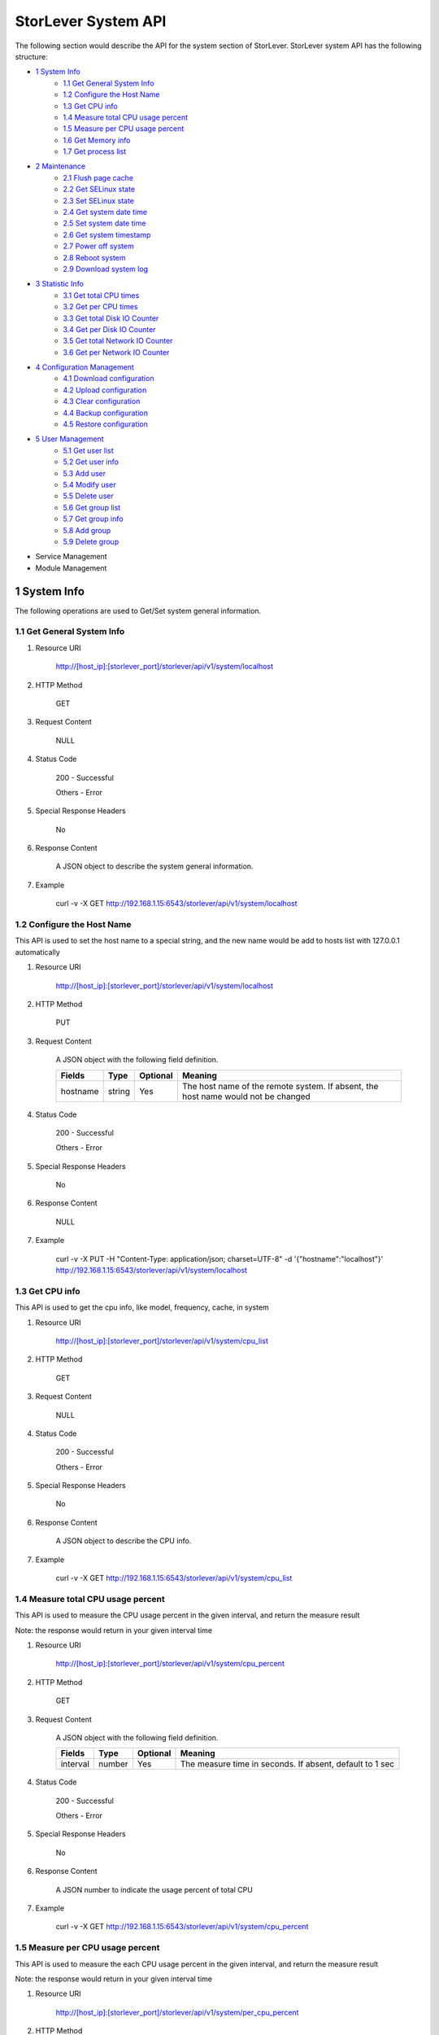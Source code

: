 StorLever System API
======================

The following section would describe the API for the system section of StorLever. 
StorLever system API has the following structure:

* `1 System Info <#1-system-info>`_
    * `1.1 Get General System Info <#11-get-general-system-info>`_
    * `1.2 Configure the Host Name  <#12-configure-the-host-name>`_
    * `1.3 Get CPU info  <#13-get-cpu-info>`_
    * `1.4 Measure total CPU usage percent  <#14-measure-total-cpu-usage-percent>`_
    * `1.5 Measure per CPU usage percent  <#15-measure-per-cpu-usage-percent>`_
    * `1.6 Get Memory info  <#16-get-memory-info>`_
    * `1.7 Get process list <#17-get-process-list>`_
* `2 Maintenance <#2-maintenance>`_
    * `2.1 Flush page cache <#21-flush-page-cache>`_
    * `2.2 Get SELinux state <#22-get-selinux-state>`_
    * `2.3 Set SELinux state <#23-set-selinux-state>`_
    * `2.4 Get system date time <#24-get-system-date-time>`_
    * `2.5 Set system date time <#25-set-system-date-time>`_
    * `2.6 Get system timestamp <#26-get-system-timestamp>`_
    * `2.7 Power off system <#27-power-off-system>`_
    * `2.8 Reboot system <#28-reboot-system>`_
    * `2.9 Download system log <#29-download-system-log>`_
* `3 Statistic Info <#3-statistic-info>`_ 
    * `3.1 Get total CPU times <#31-get-total-cpu-times>`_
    * `3.2 Get per CPU times <#32-get-per-cpu-times>`_
    * `3.3 Get total Disk IO Counter <#33-get-total-disk-io-counter>`_
    * `3.4 Get per Disk IO Counter <#34-get-per-disk-io-counter>`_
    * `3.5 Get total Network IO Counter <#35-get-total-network-io-counter>`_
    * `3.6 Get per Network IO Counter <#36-get-per-network-io-counter>`_   
* `4 Configuration Management <#4-configuration-management>`_
    * `4.1 Download configuration <#41-download-configuration>`_
    * `4.2 Upload configuration <#42-upload-configuration>`_
    * `4.3 Clear configuration <#43-clear-configuration>`_
    * `4.4 Backup configuration <#44-backup-configuration>`_
    * `4.5 Restore configuration <#45-restore-configuration>`_
* `5 User Management <#5-user-management>`_
    * `5.1 Get user list <#51-get-user-list>`_
    * `5.2 Get user info <#52-get-user-info>`_
    * `5.3 Add user <#53-add-user>`_
    * `5.4 Modify user <#54-modify-user>`_
    * `5.5 Delete user <#55-delete-user>`_
    * `5.6 Get group list <#56-get-group-list>`_
    * `5.7 Get group info <#57-get-group-info>`_
    * `5.8 Add group <#58-add-group>`_
    * `5.9 Delete group <#59-delete-group>`_
* Service Management
* Module Management



1 System Info
------------------

The following operations are used to Get/Set system general information.

1.1 Get General System Info
~~~~~~~~~~~~~~~~~~~~~~~~~~~

1. Resource URI

    http://[host_ip]:[storlever_port]/storlever/api/v1/system/localhost

2. HTTP Method
    
    GET

3. Request Content

    NULL

4. Status Code

    200      -   Successful
    
    Others   -   Error

5. Special Response Headers

    No

6. Response Content
    
    A JSON object to describe the system general information. 

7. Example 

    curl -v -X GET http://192.168.1.15:6543/storlever/api/v1/system/localhost



1.2 Configure the Host Name 
~~~~~~~~~~~~~~~~~~~~~~~~~~~

This API is used to set the host name to a special string, 
and the new name would be add to hosts list with 127.0.0.1 automatically

1. Resource URI

    http://[host_ip]:[storlever_port]/storlever/api/v1/system/localhost

2. HTTP Method
    
    PUT

3. Request Content

    A JSON object with the following field definition. 

    +-----------------+----------+----------+----------------------------------------------------------------+
    |    Fields       |   Type   | Optional |                            Meaning                             |
    +=================+==========+==========+================================================================+
    |     hostname    |  string  |   Yes    | The host name of the remote system. If absent, the host name   |
    |                 |          |          | would not be changed                                           |
    +-----------------+----------+----------+----------------------------------------------------------------+

4. Status Code

    200      -   Successful
    
    Others   -   Error

5. Special Response Headers

    No

6. Response Content
    
    NULL

7. Example 

    curl -v -X PUT -H "Content-Type: application/json; charset=UTF-8" -d '{"hostname":"localhost"}' http://192.168.1.15:6543/storlever/api/v1/system/localhost



1.3 Get CPU info 
~~~~~~~~~~~~~~~~~~~~~~~~~~~

This API is used to get the cpu info, like model, frequency, cache, 
in system

1. Resource URI

    http://[host_ip]:[storlever_port]/storlever/api/v1/system/cpu_list

2. HTTP Method
    
    GET

3. Request Content

    NULL

4. Status Code

    200      -   Successful
    
    Others   -   Error

5. Special Response Headers

    No

6. Response Content
    
    A JSON object to describe the CPU info. 

7. Example 

    curl -v -X GET http://192.168.1.15:6543/storlever/api/v1/system/cpu_list


1.4 Measure total CPU usage percent 
~~~~~~~~~~~~~~~~~~~~~~~~~~~

This API is used to measure the CPU usage percent in the given interval, and return the 
measure result

Note: the response would return in your given interval time


1. Resource URI

    http://[host_ip]:[storlever_port]/storlever/api/v1/system/cpu_percent

2. HTTP Method
    
    GET

3. Request Content

    A JSON object with the following field definition. 

    +-----------------+----------+----------+----------------------------------------------------------------+
    |    Fields       |   Type   | Optional |                            Meaning                             |
    +=================+==========+==========+================================================================+
    |     interval    |  number  |   Yes    | The measure time in seconds. If absent, default to 1 sec       |
    +-----------------+----------+----------+----------------------------------------------------------------+

4. Status Code

    200      -   Successful
    
    Others   -   Error

5. Special Response Headers

    No

6. Response Content
    
    A JSON number to indicate the usage percent of total CPU

7. Example 

    curl -v -X GET http://192.168.1.15:6543/storlever/api/v1/system/cpu_percent


1.5 Measure per CPU usage percent 
~~~~~~~~~~~~~~~~~~~~~~~~~~~

This API is used to measure the each CPU usage percent in the given interval, and return the 
measure result

Note: the response would return in your given interval time

1. Resource URI

    http://[host_ip]:[storlever_port]/storlever/api/v1/system/per_cpu_percent

2. HTTP Method
    
    GET

3. Request Content

    A JSON object with the following field definition. 

    +-----------------+----------+----------+----------------------------------------------------------------+
    |    Fields       |   Type   | Optional |                            Meaning                             |
    +=================+==========+==========+================================================================+
    |     interval    |  number  |   Yes    | The measure time in seconds. If absent, default to 1 sec       |
    +-----------------+----------+----------+----------------------------------------------------------------+

4. Status Code

    200      -   Successful
    
    Others   -   Error

5. Special Response Headers

    No

6. Response Content
    
    A JSON list to indicate the usage percent of per CPU

7. Example 

    curl -v -X GET http://192.168.1.15:6543/storlever/api/v1/system/per_cpu_percent



1.6 Get Memory info 
~~~~~~~~~~~~~~~~~~~~~~~~~~~

This API is used to get the memory usage info, the return value is presented in byte unit.


1. Resource URI

    http://[host_ip]:[storlever_port]/storlever/api/v1/system/memory

2. HTTP Method
    
    GET

3. Request Content

    NULL

4. Status Code

    200      -   Successful
    
    Others   -   Error

5. Special Response Headers

    No

6. Response Content
    
    A JSON object to describe the memory usage info, present in bytes

7. Example 

    curl -v -X GET http://192.168.1.15:6543/storlever/api/v1/system/memory



1.7 Get process list
~~~~~~~~~~~~~~~~~~~~~~~~~~~

This API is used to retrieve the current running process list in system

1. Resource URI

    http://[host_ip]:[storlever_port]/storlever/api/v1/system/ps

2. HTTP Method
    
    GET

3. Request Content

    NULL

4. Status Code

    200      -   Successful
    
    Others   -   Error

5. Special Response Headers

    No

6. Response Content
    
    A JSON list where its each entry is a JSON object describing one process running info

7. Example 

    curl -v -X GET http://192.168.1.15:6543/storlever/api/v1/system/ps


2 Maintenance
------------------

The following operations are used to maintain the system

2.1 Flush page cache
~~~~~~~~~~~~~~~~~~~~~~~~~~~

This API is used to flush out all the page cache of system. After that, the page cache would be recycled to free memory

1. Resource URI

    http://[host_ip]:[storlever_port]/storlever/api/v1/system/flush_page_cache

2. HTTP Method
    
    POST

3. Request Content

    NULL

4. Status Code

    200      -   Successful
    
    Others   -   Error

5. Special Response Headers

    No

6. Response Content
    
    NULL

7. Example 

    curl -v -X POST http://192.168.1.15:6543/storlever/api/v1/system/flush_page_cache


2.2 Get SELinux state
~~~~~~~~~~~~~~~~~~~~~~~~~~~

SELinux is a access control tool in Linux. With it, many storage task would be failed. 
StorLever realize this fact and provide API to monitor & control SELinux state

This API is used to retrieve the current SELinux running info including state

1. Resource URI

    http://[host_ip]:[storlever_port]/storlever/api/v1/system/selinux

2. HTTP Method
    
    GET

3. Request Content

    NULL

4. Status Code

    200      -   Successful
    
    Others   -   Error

5. Special Response Headers

    No

6. Response Content
    
    A JSON object to describe the SELinux running info

7. Example 

    curl -v -X GET http://192.168.1.15:6543/storlever/api/v1/system/selinux


2.3 Set SELinux state
~~~~~~~~~~~~~~~~~~~~~~~~~~~

This API is used to control the SELinux running state. After the state is changed, 
administrator must restart the system to make it in effect

1. Resource URI

    http://[host_ip]:[storlever_port]/storlever/api/v1/system/selinux

2. HTTP Method
    
    PUT

3. Request Content

    A JSON object with the following field definition. 

    +-----------------+----------+----------+----------------------------------------------------------------+
    |    Fields       |   Type   | Optional |                            Meaning                             |
    +=================+==========+==========+================================================================+
    |     state       |  string  |   Yes    | can only be enforcing|permissive|disabled. If absent,          |
    |                 |          |          | the state would not be changed                                 |
    +-----------------+----------+----------+----------------------------------------------------------------+

4. Status Code

    200      -   Successful
    
    Others   -   Error

5. Special Response Headers

    No

6. Response Content
    
    NULL

7. Example 

    curl -v -X PUT -H "Content-Type: application/json; charset=UTF-8" -d '{"state":"disabled"}' http://192.168.1.15:6543/storlever/api/v1/system/selinux


2.4 Get system date time
~~~~~~~~~~~~~~~~~~~~~~~~~~~

This API is used to get the current date and time in the system

1. Resource URI

    http://[host_ip]:[storlever_port]/storlever/api/v1/system/datetime

2. HTTP Method
    
    GET

3. Request Content

    NULL

4. Status Code

    200      -   Successful
    
    Others   -   Error

5. Special Response Headers

    No

6. Response Content
    
    A JSON object to describe the system date & time in ISO format

7. Example 

    curl -v -X GET http://192.168.1.15:6543/storlever/api/v1/system/datetime


2.5 Set system date time
~~~~~~~~~~~~~~~~~~~~~~~~~~~

This API is used to set the date and time in the system

1. Resource URI

    http://[host_ip]:[storlever_port]/storlever/api/v1/system/datetime

2. HTTP Method
    
    PUT

3. Request Content

    A JSON object with the following field definition. 

    +-----------------+----------+----------+----------------------------------------------------------------+
    |    Fields       |   Type   | Optional |                            Meaning                             |
    +=================+==========+==========+================================================================+
    |     datetime    |  string  |   No     | date and time in ISO format, e.g YYYY-MM-DDThh:mm:ss[+HHMM]    |
    +-----------------+----------+----------+----------------------------------------------------------------+

4. Status Code

    200      -   Successful
    
    Others   -   Error

5. Special Response Headers

    No

6. Response Content
    
    NULL

7. Example 

    curl -v -X PUT -H "Content-Type: application/json; charset=UTF-8" -d '{"datetime":"2014-07-18T10:55:37+0800"}' http://192.168.1.15:6543/storlever/api/v1/system/datetime


2.6 Get system timestamp
~~~~~~~~~~~~~~~~~~~~~~~~~~~

This API is used to retrieve the time from from Epoch, measure in seconds

1. Resource URI

    http://[host_ip]:[storlever_port]/storlever/api/v1/system/timestamp

2. HTTP Method
    
    GET

3. Request Content

    NULL

4. Status Code

    200      -   Successful
    
    Others   -   Error

5. Special Response Headers

    No

6. Response Content
    
    A JSON object to describe the timestamp in its timestamp field

7. Example 

    curl -v -X GET http://192.168.1.15:6543/storlever/api/v1/system/timestamp


2.7 Power off system
~~~~~~~~~~~~~~~~~~~~~~~~~~~

This API is used to power off the system. In one seconds after response is return,
the system would start power off procedure

1. Resource URI

    http://[host_ip]:[storlever_port]/storlever/api/v1/system/poweroff

2. HTTP Method
    
    POST

3. Request Content

    NULL

4. Status Code

    200      -   Successful
    
    Others   -   Error

5. Special Response Headers

    No

6. Response Content
    
    NULL

7. Example 

    curl -v -X POST http://192.168.1.15:6543/storlever/api/v1/system/poweroff


2.8 Reboot system
~~~~~~~~~~~~~~~~~~~~~~~~~~~

This API is used to reboot the system. In one seconds after response is return,
the system would start reboot procedure

1. Resource URI

    http://[host_ip]:[storlever_port]/storlever/api/v1/system/reboot

2. HTTP Method
    
    POST

3. Request Content

    NULL

4. Status Code

    200      -   Successful
    
    Others   -   Error

5. Special Response Headers

    No

6. Response Content
    
    NULL

7. Example 

    curl -v -X POST http://192.168.1.15:6543/storlever/api/v1/system/reboot



2.9 Download system log
~~~~~~~~~~~~~~~~~~~~~~~~~~~

This API is used to download the system log. The system /var/log directory would tar and gzip, 
then return in response. 

1. Resource URI

    http://[host_ip]:[storlever_port]/storlever/api/v1/system/log_download

2. HTTP Method

    GET

3. Request Content

    NULL

4. Status Code

    200      -   Successful
    
    Others   -   Error 

5. Special Response Headers

    The following header would be in response:
 
    Content-Type: application/force-download 

    Content-Type header indicate this response include a file download content

    Content-Disposition: attachment; filename=%s

    Content-Disposition header give extra infomation about the response content, like filename.

6. Response Content
    
    The tar.gz file content

7. Example 

    curl -v -X GET http://192.168.1.15:6543/storlever/api/v1/system/log_download


3 Statistic Info
------------------

The following operations are used to retrieve some statistic info from the system


3.1 Get total CPU times
~~~~~~~~~~~~~~~~~~~~~~~~~~~

This API is used to retrieve the total CPU time (in seconds) in each working mode. 
User can make use this API to measure each working mode's 
occupation percent for a specific period.

This API is more user-friendly than the measuring CPU usage by StorLever. 

1. Resource URI

    http://[host_ip]:[storlever_port]/storlever/api/v1/system/cpu_times

2. HTTP Method
    
    GET

3. Request Content

    NULL

4. Status Code

    200      -   Successful
    
    Others   -   Error

5. Special Response Headers

    No

6. Response Content
    
    A JSON object to describe the total CPU time (in seconds, float type) in each mode

7. Example 

    curl -v -X GET http://192.168.1.15:6543/storlever/api/v1/system/cpu_times
	

3.2 Get per CPU times
~~~~~~~~~~~~~~~~~~~~~~~~~~~

This API is used to retrieve the per CPU time (in seconds) in each working mode. 
User can make use this API to measure each working mode's 
occupation percent for a specific period for each CPU.

1. Resource URI

    http://[host_ip]:[storlever_port]/storlever/api/v1/system/per_cpu_times

2. HTTP Method
    
    GET

3. Request Content

    NULL

4. Status Code

    200      -   Successful
    
    Others   -   Error

5. Special Response Headers

    No

6. Response Content
    
    A JSON list where each entry is JSON object to describe each CPU time (in seconds) in each mode 

7. Example 

    curl -v -X GET http://192.168.1.15:6543/storlever/api/v1/system/per_cpu_times


3.3 Get total Disk IO Counter
~~~~~~~~~~~~~~~~~~~~~~~~~~~

This API is used to retrieve the disk IO counter for all disk in the system.
User can make use this API to measure the total disk IO in the specific period. 

1. Resource URI

    http://[host_ip]:[storlever_port]/storlever/api/v1/system/disk_io_counters

2. HTTP Method
    
    GET

3. Request Content

    NULL

4. Status Code

    200      -   Successful
    
    Others   -   Error

5. Special Response Headers

    No

6. Response Content
    
    A JSON object to describe each IO counter for all the disk device

7. Example 

    curl -v -X GET http://192.168.1.15:6543/storlever/api/v1/system/disk_io_counters
	

3.4 Get per Disk IO Counter
~~~~~~~~~~~~~~~~~~~~~~~~~~~

This API is used to retrieve the disk IO counter for each disk device in the system.
User can make use this API to measure the disk IO for each disk device in the specific period. 

1. Resource URI

    http://[host_ip]:[storlever_port]/storlever/api/v1/system/per_disk_io_counters

2. HTTP Method
    
    GET

3. Request Content

    NULL

4. Status Code

    200      -   Successful
    
    Others   -   Error

5. Special Response Headers

    No

6. Response Content
    
    A JSON list with each entry to describe each IO counter for each disk device

7. Example 

    curl -v -X GET http://192.168.1.15:6543/storlever/api/v1/system/per_disk_io_counters	
	


3.5 Get total Network IO Counter
~~~~~~~~~~~~~~~~~~~~~~~~~~~

This API is used to retrieve the network IO counter for all interface in the system.
User can make use this API to measure the total network IO in the specific period. 

1. Resource URI

    http://[host_ip]:[storlever_port]/storlever/api/v1/system/net_io_counters

2. HTTP Method
    
    GET

3. Request Content

    NULL

4. Status Code

    200      -   Successful
    
    Others   -   Error

5. Special Response Headers

    No

6. Response Content
    
    A JSON object to describe each IO counter for all network interface

7. Example 

    curl -v -X GET http://192.168.1.15:6543/storlever/api/v1/system/net_io_counters
	

3.6 Get per Network IO Counter
~~~~~~~~~~~~~~~~~~~~~~~~~~~

This API is used to retrieve the network IO counter for each network interface in the system.
User can make use this API to measure the network IO for each network interface in the specific period. 

1. Resource URI

    http://[host_ip]:[storlever_port]/storlever/api/v1/system/per_net_io_counters

2. HTTP Method
    
    GET

3. Request Content

    NULL

4. Status Code

    200      -   Successful
    
    Others   -   Error

5. Special Response Headers

    No

6. Response Content
    
    A JSON list with each entry to describe each IO counter for each network interface

7. Example 

    curl -v -X GET http://192.168.1.15:6543/storlever/api/v1/system/per_net_io_counters
	

4 Configuration Management
------------------

The following operations are used to handle the configuration of StorLever

4.1 Download configuration
~~~~~~~~~~~~~~~~~~~~~~~~~~~

This API is used to download the configuration file from StorLever, the configuration file 
is of the form of tar.gz, which includes all the files and directory structure related to StorLever.
User can download the configuration to verify or backup for future configuration restore


1. Resource URI

    http://[host_ip]:[storlever_port]/storlever/api/v1/system/conf_tar

2. HTTP Method
    
    GET

3. Request Content

    NULL

4. Status Code

    200      -   Successful
    
    Others   -   Error

5. Special Response Headers
	
    The following response header would be added
    
    * Content-Type: application/force-download

    This header is used to tell the browser that the context in response is to download and save as a file, 
    not for display. 

    * Content-Disposition: attachment; filename=[file_name]
	
    This header is to give the [file_name] info about the download file, 

6. Response Content
    
    A tar.gz file which contains all the configuration file about StorLever

7. Example 

    curl -v -X GET http://192.168.1.15:6543/storlever/api/v1/system/conf_tar > storlever_conf.tar.gz
	

4.2 Upload configuration
~~~~~~~~~~~~~~~~~~~~~~~~~~~

This API is used to upload the configuration file to StorLever, the configuration file 
must be a tar.gz file which is download from StorLever before.


1. Resource URI

    http://[host_ip]:[storlever_port]/storlever/api/v1/system/conf_tar

2. HTTP Method
    
    PUT

3. Request Content

    A tar.gz file

4. Status Code

    200      -   Successful
    
    Others   -   Error

5. Special Response Headers
	
    NULL

6. Response Content
    
    NULL

7. Example 

    curl -v -X PUT --data-binary @storlever_conf.tar.gz http://192.168.1.15:6543/storlever/api/v1/system/conf_tar


4.3 Clear configuration
~~~~~~~~~~~~~~~~~~~~~~~~~~~

This API is used to clear the application server configuration of StorLever, 
which reset them to init state. These configuration to reset restricts to application configuration, exclude:

* block device configuration
* system related configuration
* network related configuration


1. Resource URI

    http://[host_ip]:[storlever_port]/storlever/api/v1/system/conf_tar

2. HTTP Method
    
    DELETE

3. Request Content

    NULL

4. Status Code

    200      -   Successful
    
    Others   -   Error

5. Special Response Headers
	
    NULL

6. Response Content
    
    NULL

7. Example 

    curl -v -X DELETE http://192.168.1.15:6543/storlever/api/v1/system/conf_tar


4.4 Backup configuration
~~~~~~~~~~~~~~~~~~~~~~~~~~~

This API is used to back up the configuration to the specific path in the system


1. Resource URI

    http://[host_ip]:[storlever_port]/storlever/api/v1/system/backup_conf

2. HTTP Method
    
    POST

3. Request Content

    A JSON object with the following field definition. 

    +-----------------+----------+----------+----------------------------------------------------------------+
    |    Fields       |   Type   | Optional |                            Meaning                             |
    +=================+==========+==========+================================================================+
    |     file        |  string  |   No     | The file path name to save the configuration, it would be of   |
    |                 |          |          | form of tar.gz                                                 |
    +-----------------+----------+----------+----------------------------------------------------------------+

4. Status Code

    200      -   Successful
    
    Others   -   Error

5. Special Response Headers
	
    NULL

6. Response Content
    
    NULL

7. Example 

    curl -v -X POST -H "Content-Type: application/json; charset=UTF-8" -d '{"file":"/root/storlever.tar.gz"}' http://192.168.1.15:6543/storlever/api/v1/system/backup_conf


4.5 Restore configuration
~~~~~~~~~~~~~~~~~~~~~~~~~~~

This API is used to restore the configuration with the specific file in the system. 
This file must exists and should be the back up from StorLever before


1. Resource URI

    http://[host_ip]:[storlever_port]/storlever/api/v1/system/restore_conf

2. HTTP Method
    
    POST

3. Request Content

    A JSON object with the following field definition. 

    +-----------------+----------+----------+----------------------------------------------------------------+
    |    Fields       |   Type   | Optional |                            Meaning                             |
    +=================+==========+==========+================================================================+
    |     file        |  string  |   No     | The file path to restore from                                  |
    +-----------------+----------+----------+----------------------------------------------------------------+

4. Status Code

    200      -   Successful
    
    Others   -   Error

5. Special Response Headers
	
    NULL

6. Response Content
    
    NULL

7. Example 

    curl -v -X POST -H "Content-Type: application/json; charset=UTF-8" -d '{"file":"/root/storlever.tar.gz"}' http://192.168.1.15:6543/storlever/api/v1/system/restore_conf


5 User Management 
------------------

The following API are used to manage the user and group in Linux system

5.1 Get user list
~~~~~~~~~~~~~~~~~~~~~~~~~~~

This API is used to retrieve the user list of Linux system

1. Resource URI

    http://[host_ip]:[storlever_port]/storlever/api/v1/system/user_list

2. HTTP Method
    
    GET

3. Request Content

    NULL

4. Status Code

    200      -   Successful
    
    Others   -   Error

5. Special Response Headers

    No

6. Response Content
    
    A JSON list with each entry to describe one user info in system

7. Example 

    curl -v -X GET http://192.168.1.15:6543/storlever/api/v1/system/user_list
	

5.2 Get user info
~~~~~~~~~~~~~~~~~~~~~~~~~~~

This API is used to retrieve one user info of Linux system

1. Resource URI

    http://[host_ip]:[storlever_port]/storlever/api/v1/system/user_list/[user_name]

    [user_name] is the name of the user info to retrieve

2. HTTP Method
    
    GET

3. Request Content

    NULL	
	
4. Status Code

    200      -   Successful
    
    Others   -   Error

5. Special Response Headers

    No

6. Response Content
    
    A JSON object to describe this specific user info

7. Example 

    curl -v -X GET http://192.168.1.15:6543/storlever/api/v1/system/user_list/root
	

5.3 Add user
~~~~~~~~~~~~~~~~~~~~~~~~~~~

This API is used to add a new user to the system

1. Resource URI

    http://[host_ip]:[storlever_port]/storlever/api/v1/system/user_list
	
2. HTTP Method
    
    POST

3. Request Content

    A JSON object with the following field definition. 

    +-----------------+----------+----------+----------------------------------------------------------------+
    |    Fields       |   Type   | Optional |                            Meaning                             |
    +=================+==========+==========+================================================================+
    |     name        |  string  |   No     | new user name                                                  |
    +-----------------+----------+----------+----------------------------------------------------------------+
    |     uid         |  int     |   Yes    | new user's uid. Default is a system auto-increment value       |
    +-----------------+----------+----------+----------------------------------------------------------------+
    |     password    |  string  |   Yes    | new user's password. Default is empty                          |
    +-----------------+----------+----------+----------------------------------------------------------------+	
    |     comment     |  string  |   Yes    | new user's description. Default is empty                       |
    +-----------------+----------+----------+----------------------------------------------------------------+
    |  primary_group  |  string  |   Yes    | new user's primary group name. Default is the same with user   |
    |                 |          |          | name                                                           |
    +-----------------+----------+----------+----------------------------------------------------------------+	
    |     groups      |  string  |   Yes    | This option contains the names (comma-separated) of the other  |
    |                 |          |          | groups which includes the new user. Default is empty,          |
    |                 |          |          | means no other group include that user                         |
    +-----------------+----------+----------+----------------------------------------------------------------+	
    |     home_dir    |  string  |   Yes    | new user's home directory. Default is system default position  |
    |                 |          |          | (like /home/[user_name] in most Linux distribution)            |	
    +-----------------+----------+----------+----------------------------------------------------------------+	
    |     login       |  bool    |   Yes    | The new user can login the system or not. For system user used |
    |                 |          |          | by some service daemon, it should be false to prevent them     |
    |                 |          |          | from login. Default is True                                    |
    +-----------------+----------+----------+----------------------------------------------------------------+	

4. Status Code

    201      -   Successful
    
    Others   -   Error

5. Special Response Headers

    The following response header would be added

    Location: [user_url]

    [user_url] is the URL to retrieve the new user info

6. Response Content
    
    NULL

7. Example 

    curl -v -X POST -H "Content-Type: application/json; charset=UTF-8" -d '{"name":"test_user"}' http://[host_ip]:[storlever_port]/storlever/api/v1/system/user_list


5.4 Modify user
~~~~~~~~~~~~~~~~~~~~~~~~~~~

This API is used to modify a user info in the system, the given user must exists in system. 

1. Resource URI

    http://[host_ip]:[storlever_port]/storlever/api/v1/system/user_list/[user_name]

    [user_name] is the name of the user info to modify

2. HTTP Method
    
    PUT

3. Request Content

    A JSON object with the following field definition. 

    +-----------------+----------+----------+----------------------------------------------------------------+
    |    Fields       |   Type   | Optional |                            Meaning                             |
    +=================+==========+==========+================================================================+
    |     name        |  string  |   No     | user name                                                      |
    +-----------------+----------+----------+----------------------------------------------------------------+
    |     uid         |  int     |   Yes    | user's uid. Default is unchanged                               |
    +-----------------+----------+----------+----------------------------------------------------------------+
    |     password    |  string  |   Yes    | user's password. Default is unchanged                          |
    +-----------------+----------+----------+----------------------------------------------------------------+
    |     comment     |  string  |   Yes    | user's description. Default is unchanged                       |
    +-----------------+----------+----------+----------------------------------------------------------------+
    |  primary_group  |  string  |   Yes    | user's primary group name. Default is unchanged                |
    +-----------------+----------+----------+----------------------------------------------------------------+
    |     groups      |  string  |   Yes    | This option contains the names (comma-separated) of the other  |
    |                 |          |          | groups which includes the user. Default is unchanged           |
    +-----------------+----------+----------+----------------------------------------------------------------+
    |     home_dir    |  string  |   Yes    | user's home directory. Default is unchanged                    |
    +-----------------+----------+----------+----------------------------------------------------------------+
    |     login       |  bool    |   Yes    | The user can login the system or not. Default is unchanged     |
    +-----------------+----------+----------+----------------------------------------------------------------+

4. Status Code

    200      -   Successful
    
    Others   -   Error

5. Special Response Headers

    NULL

6. Response Content
    
    NULL

7. Example 

    curl -v -X PUT -H "Content-Type: application/json; charset=UTF-8" -d '{"name":"test_user", "comment":"test"}' http://[host_ip]:[storlever_port]/storlever/api/v1/system/user_list/test_user

    
5.5 Delete user
~~~~~~~~~~~~~~~~~~~~~~~~~~~

This API is used to delete a user in system

1. Resource URI

    http://[host_ip]:[storlever_port]/storlever/api/v1/system/user_list/[user_name]

    [user_name] is the name of the user info to delete

2. HTTP Method
    
    DELETE

3. Request Content

    NULL

4. Status Code

    200      -   Successful
    
    Others   -   Error

5. Special Response Headers

    No

6. Response Content
    
    NULL

7. Example 

    curl -v -X DELETE http://192.168.1.15:6543/storlever/api/v1/system/user_list/test_user


5.6 Get group list
~~~~~~~~~~~~~~~~~~~~~~~~~~~

This API is used to retrieve the group list of Linux system

1. Resource URI

    http://[host_ip]:[storlever_port]/storlever/api/v1/system/group_list

2. HTTP Method
    
    GET

3. Request Content

    NULL

4. Status Code

    200      -   Successful
    
    Others   -   Error

5. Special Response Headers

    No

6. Response Content
    
    A JSON list with each entry to describe one group info in system

7. Example 

    curl -v -X GET http://192.168.1.15:6543/storlever/api/v1/system/group_list
	

5.7 Get group info
~~~~~~~~~~~~~~~~~~~~~~~~~~~

This API is used to retrieve one group info of Linux system

1. Resource URI

    http://[host_ip]:[storlever_port]/storlever/api/v1/system/group_list/[group_name]

    [group_name] is the name of the group info to retrieve

2. HTTP Method
    
    GET

3. Request Content

    NULL
	
4. Status Code

    200      -   Successful
    
    Others   -   Error

5. Special Response Headers

    No

6. Response Content
    
    A JSON object to describe this specific group info

7. Example 

    curl -v -X GET http://192.168.1.15:6543/storlever/api/v1/system/group_list/root


5.8 Add group
~~~~~~~~~~~~~~~~~~~~~~~~~~~

This API is used to add a new group to the system

1. Resource URI

    http://[host_ip]:[storlever_port]/storlever/api/v1/system/group_list
	
2. HTTP Method
    
    POST

3. Request Content

    A JSON object with the following field definition. 

    +-----------------+----------+----------+----------------------------------------------------------------+
    |    Fields       |   Type   | Optional |                            Meaning                             |
    +=================+==========+==========+================================================================+
    |     name        |  string  |   No     | new group name                                                 |
    +-----------------+----------+----------+----------------------------------------------------------------+
    |     gid         |  int     |   Yes    | new group's gid. Default is a system auto-increment value      |
    +-----------------+----------+----------+----------------------------------------------------------------+


4. Status Code

    201      -   Successful
    
    Others   -   Error

5. Special Response Headers

    The following response header would be added

    Location: [group_url]

    [group_url] is the URL to retrieve the new group info

6. Response Content
    
    NULL

7. Example 

    curl -v -X POST -H "Content-Type: application/json; charset=UTF-8" -d '{"name":"test_group"}' http://[host_ip]:[storlever_port]/storlever/api/v1/system/group_list


    
5.9 Delete group
~~~~~~~~~~~~~~~~~~~~~~~~~~~

This API is used to delete a group in system

1. Resource URI

    http://[host_ip]:[storlever_port]/storlever/api/v1/system/group_list/[group_name]

    [group_name] is the name of the group to delete

2. HTTP Method
    
    DELETE

3. Request Content

    NULL

4. Status Code

    200      -   Successful
    
    Others   -   Error

5. Special Response Headers

    No

6. Response Content
    
    NULL

7. Example 

    curl -v -X DELETE http://192.168.1.15:6543/storlever/api/v1/system/group_list/test_group

    


    
    
